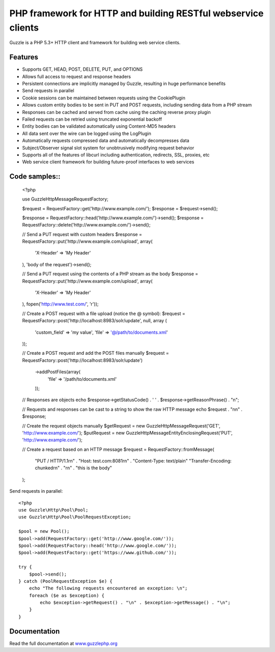 PHP framework for HTTP and building RESTful webservice clients
==============================================================

Guzzle is a PHP 5.3+ HTTP client and framework for building web service clients.

Features
--------

* Supports GET, HEAD, POST, DELETE, PUT, and OPTIONS
* Allows full access to request and response headers
* Persistent connections are implicitly managed by Guzzle, resulting in huge performance benefits
* Send requests in parallel
* Cookie sessions can be maintained between requests using the CookiePlugin
* Allows custom entity bodies to be sent in PUT and POST requests, including sending data from a PHP stream
* Responses can be cached and served from cache using the caching reverse proxy plugin
* Failed requests can be retried using truncated exponential backoff
* Entity bodies can be validated automatically using Content-MD5 headers
* All data sent over the wire can be logged using the LogPlugin
* Automatically requests compressed data and automatically decompresses data
* Subject/Observer signal slot system for unobtrusively modifying request behavior
* Supports all of the features of libcurl including authentication, redirects, SSL, proxies, etc
* Web service client framework for building future-proof interfaces to web services

Code samples::
--------------

    <?php

    use Guzzle\Http\Message\RequestFactory;

    $request = RequestFactory::get('http://www.example.com/');
    $response = $request->send();

    $response = RequestFactory::head('http://www.example.com/')->send();
    $response = RequestFactory::delete('http://www.example.com/')->send();

    // Send a PUT request with custom headers
    $response = RequestFactory::put('http://www.example.com/upload', array(
        'X-Header' => 'My Header'
    ), 'body of the request')->send();

    // Send a PUT request using the contents of a PHP stream as the body
    $response = RequestFactory::put('http://www.example.com/upload', array(
        'X-Header' => 'My Header'
    ), fopen('http://www.test.com/', 'r'));

    // Create a POST request with a file upload (notice the @ symbol):
    $request = RequestFactory::post('http://localhost:8983/solr/update', null, array (
        'custom_field' => 'my value',
        'file' => '@/path/to/documents.xml'
    ));

    // Create a POST request and add the POST files manually
    $request = RequestFactory::post('http://localhost:8983/solr/update')
        ->addPostFiles(array(
            'file' => '/path/to/documents.xml'
        ));

    // Responses are objects
    echo $response->getStatusCode() . ' ' . $response->getReasonPhrase() . "\n";

    // Requests and responses can be cast to a string to show the raw HTTP message
    echo $request . "\n\n" . $response;

    // Create the request objects manually
    $getRequest = new Guzzle\Http\Message\Request('GET', 'http://www.example.com/');
    $putRequest = new Guzzle\Http\Message\EntityEnclosingRequest('PUT', 'http://www.example.com/');

    // Create a request based on an HTTP message
    $request = RequestFactory::fromMessage(
        "PUT / HTTP/1.1\r\n" .
        "Host: test.com:8081\r\n" .
        "Content-Type: text/plain"
        "Transfer-Encoding: chunked\r\n" .
        "\r\n" .
        "this is the body"
    );

Send requests in parallel::

    <?php
    use Guzzle\Http\Pool\Pool;
    use Guzzle\Http\Pool\PoolRequestException;

    $pool = new Pool();
    $pool->add(RequestFactory::get('http://www.google.com/'));
    $pool->add(RequestFactory::head('http://www.google.com/'));
    $pool->add(RequestFactory::get('https://www.github.com/'));

    try {
        $pool->send();
    } catch (PoolRequestException $e) {
        echo "The following requests encountered an exception: \n";
        foreach ($e as $exception) {
            echo $exception->getRequest() . "\n" . $exception->getMessage() . "\n";
        }
    }

Documentation
-------------

Read the full documentation at `www.guzzlephp.org <http://www.guzzlephp.org>`_